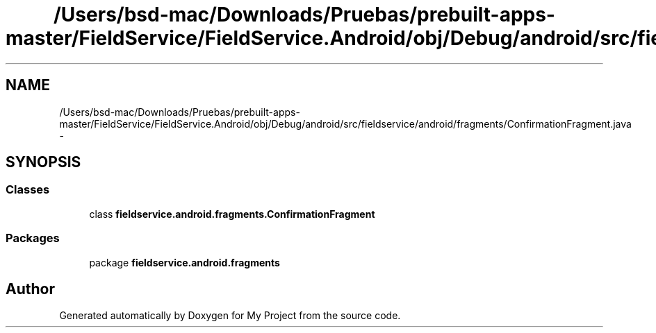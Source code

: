 .TH "/Users/bsd-mac/Downloads/Pruebas/prebuilt-apps-master/FieldService/FieldService.Android/obj/Debug/android/src/fieldservice/android/fragments/ConfirmationFragment.java" 3 "Tue Jul 1 2014" "My Project" \" -*- nroff -*-
.ad l
.nh
.SH NAME
/Users/bsd-mac/Downloads/Pruebas/prebuilt-apps-master/FieldService/FieldService.Android/obj/Debug/android/src/fieldservice/android/fragments/ConfirmationFragment.java \- 
.SH SYNOPSIS
.br
.PP
.SS "Classes"

.in +1c
.ti -1c
.RI "class \fBfieldservice\&.android\&.fragments\&.ConfirmationFragment\fP"
.br
.in -1c
.SS "Packages"

.in +1c
.ti -1c
.RI "package \fBfieldservice\&.android\&.fragments\fP"
.br
.in -1c
.SH "Author"
.PP 
Generated automatically by Doxygen for My Project from the source code\&.
